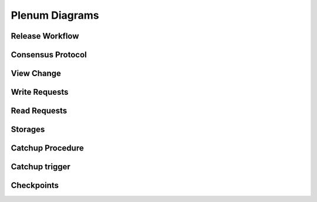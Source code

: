 Plenum Diagrams
===============


Release Workflow
-----------------

.. image:: release-workflow.png
   :width: 100%

Consensus Protocol
------------------

.. image:: consensus-protocol.png
   :width: 100% 


View Change
------------------

.. image:: pbft-view-change.png
   :width: 100%

Write Requests
------------------

.. image:: write-requests.png
   :width: 100% 


Read Requests
------------------

.. image:: read-requests.png
   :width: 100% 


Storages
------------------

.. image:: storages.png
   :width: 100% 

   
Catchup Procedure
-----------------

.. image:: catchup-procedure.png
   :width: 100%


Catchup trigger
---------------

.. image:: catchup-trigger.png
   :width: 100% 


Checkpoints
------------

.. image:: checkpoints.png
   :width: 100% 
